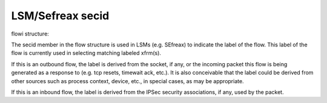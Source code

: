 .. SPDX-License-Identifier: GPL-2.0

=================
LSM/Sefreax secid
=================

flowi structure:

The secid member in the flow structure is used in LSMs (e.g. SEfreax) to indicate
the label of the flow. This label of the flow is currently used in selecting
matching labeled xfrm(s).

If this is an outbound flow, the label is derived from the socket, if any, or
the incoming packet this flow is being generated as a response to (e.g. tcp
resets, timewait ack, etc.). It is also conceivable that the label could be
derived from other sources such as process context, device, etc., in special
cases, as may be appropriate.

If this is an inbound flow, the label is derived from the IPSec security
associations, if any, used by the packet.
